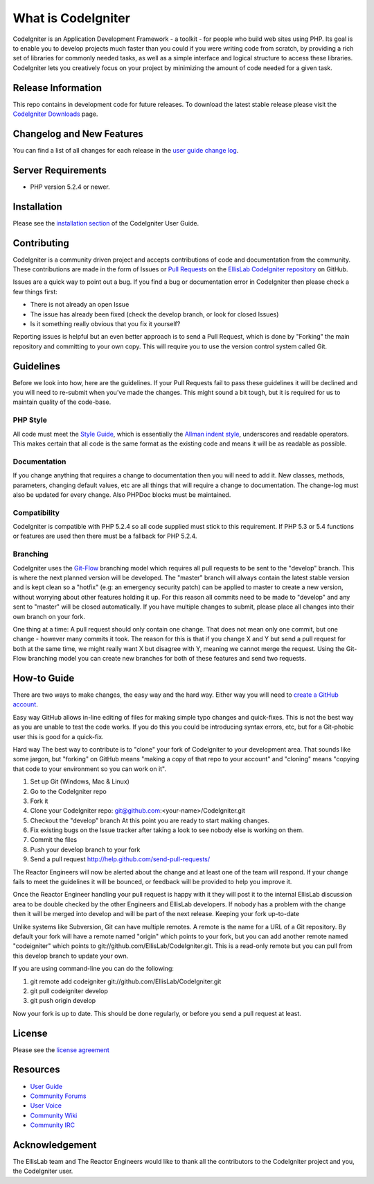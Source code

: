 ###################
What is CodeIgniter
###################

CodeIgniter is an Application Development Framework - a toolkit - for people
who build web sites using PHP. Its goal is to enable you to develop projects
much faster than you could if you were writing code from scratch, by providing
a rich set of libraries for commonly needed tasks, as well as a simple
interface and logical structure to access these libraries. CodeIgniter lets
you creatively focus on your project by minimizing the amount of code needed
for a given task.

*******************
Release Information
*******************

This repo contains in development code for future releases. To download the
latest stable release please visit the `CodeIgniter Downloads
<http://codeigniter.com/downloads/>`_ page.

**************************
Changelog and New Features
**************************

You can find a list of all changes for each release in the `user
guide change log <https://github.com/EllisLab/CodeIgniter/blob/develop/user_guide_src/source/changelog.rst>`_.

*******************
Server Requirements
*******************

-  PHP version 5.2.4 or newer.

************
Installation
************

Please see the `installation section <http://codeigniter.com/user_guide/installation/index.html>`_
of the CodeIgniter User Guide.

************
Contributing
************

CodeIgniter is a community driven project and accepts contributions of code
and documentation from the community. These contributions are made in the form
of Issues or `Pull Requests <http://help.github.com/send-pull-requests/>`_ on
the `EllisLab CodeIgniter repository
<https://github.com/EllisLab/CodeIgniter>`_ on GitHub.

Issues are a quick way to point out a bug. If you find a bug or documentation
error in CodeIgniter then please check a few things first:

- There is not already an open Issue
- The issue has already been fixed (check the develop branch, or look for
  closed Issues)
- Is it something really obvious that you fix it yourself?

Reporting issues is helpful but an even better approach is to send a Pull
Request, which is done by "Forking" the main repository and committing to your
own copy. This will require you to use the version control system called Git.

**********
Guidelines
**********

Before we look into how, here are the guidelines. If your Pull Requests fail
to pass these guidelines it will be declined and you will need to re-submit
when you’ve made the changes. This might sound a bit tough, but it is required
for us to maintain quality of the code-base.

PHP Style
=========

All code must meet the `Style Guide
<http://codeigniter.com/user_guide/general/styleguide.html>`_, which is
essentially the `Allman indent style
<http://en.wikipedia.org/wiki/Indent_style#Allman_style>`_, underscores and
readable operators. This makes certain that all code is the same format as the
existing code and means it will be as readable as possible.

Documentation
=============

If you change anything that requires a change to documentation then you will
need to add it. New classes, methods, parameters, changing default values, etc
are all things that will require a change to documentation. The change-log
must also be updated for every change. Also PHPDoc blocks must be maintained.

Compatibility
=============

CodeIgniter is compatible with PHP 5.2.4 so all code supplied must stick to
this requirement. If PHP 5.3 or 5.4 functions or features are used then there
must be a fallback for PHP 5.2.4.

Branching
=========

CodeIgniter uses the `Git-Flow
<http://nvie.com/posts/a-successful-git-branching-model/>`_ branching model
which requires all pull requests to be sent to the "develop" branch. This is
where the next planned version will be developed. The "master" branch will
always contain the latest stable version and is kept clean so a "hotfix" (e.g:
an emergency security patch) can be applied to master to create a new version,
without worrying about other features holding it up. For this reason all
commits need to be made to "develop" and any sent to "master" will be closed
automatically. If you have multiple changes to submit, please place all
changes into their own branch on your fork.

One thing at a time: A pull request should only contain one change. That does
not mean only one commit, but one change - however many commits it took. The
reason for this is that if you change X and Y but send a pull request for both
at the same time, we might really want X but disagree with Y, meaning we
cannot merge the request. Using the Git-Flow branching model you can create
new branches for both of these features and send two requests.

************
How-to Guide
************

There are two ways to make changes, the easy way and the hard way. Either way
you will need to `create a GitHub account <https://github.com/signup/free>`_.

Easy way GitHub allows in-line editing of files for making simple typo changes
and quick-fixes. This is not the best way as you are unable to test the code
works. If you do this you could be introducing syntax errors, etc, but for a
Git-phobic user this is good for a quick-fix.

Hard way The best way to contribute is to "clone" your fork of CodeIgniter to
your development area. That sounds like some jargon, but "forking" on GitHub
means "making a copy of that repo to your account" and "cloning" means
"copying that code to your environment so you can work on it".

#. Set up Git (Windows, Mac & Linux)
#. Go to the CodeIgniter repo
#. Fork it
#. Clone your CodeIgniter repo: git@github.com:<your-name>/CodeIgniter.git
#. Checkout the "develop" branch At this point you are ready to start making
   changes. 
#. Fix existing bugs on the Issue tracker after taking a look to see nobody
   else is working on them.
#. Commit the files
#. Push your develop branch to your fork
#. Send a pull request http://help.github.com/send-pull-requests/

The Reactor Engineers will now be alerted about the change and at least one of
the team will respond. If your change fails to meet the guidelines it will be
bounced, or feedback will be provided to help you improve it.

Once the Reactor Engineer handling your pull request is happy with it they
will post it to the internal EllisLab discussion area to be double checked by
the other Engineers and EllisLab developers. If nobody has a problem with the
change then it will be merged into develop and will be part of the next
release. Keeping your fork up-to-date

Unlike systems like Subversion, Git can have multiple remotes. A remote is the
name for a URL of a Git repository. By default your fork will have a remote
named "origin" which points to your fork, but you can add another remote named
"codeigniter" which points to git://github.com/EllisLab/CodeIgniter.git. This
is a read-only remote but you can pull from this develop branch to update your
own.

If you are using command-line you can do the following:

#. git remote add codeigniter git://github.com/EllisLab/CodeIgniter.git
#. git pull codeigniter develop
#. git push origin develop

Now your fork is up to date. This should be done regularly, or before you send
a pull request at least.

*******
License
*******

Please see the `license
agreement <http://codeigniter.com/user_guide/license.html>`_

*********
Resources
*********

-  `User Guide <http://codeigniter.com/user_guide/>`_
-  `Community Forums <http://codeigniter.com/forums/>`_
-  `User
   Voice <http://codeigniter.uservoice.com/forums/40508-codeigniter-reactor>`_
-  `Community Wiki <http://codeigniter.com/wiki/>`_
-  `Community IRC <http://codeigniter.com/irc/>`_

***************
Acknowledgement
***************

The EllisLab team and The Reactor Engineers would like to thank all the
contributors to the CodeIgniter project and you, the CodeIgniter user.
